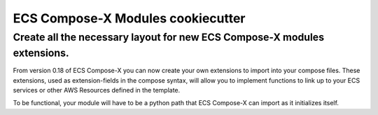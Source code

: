 #############################################
ECS Compose-X Modules cookiecutter
#############################################

--------------------------------------------------------------------------------------------------------------
Create all the necessary layout for new ECS Compose-X modules extensions.
--------------------------------------------------------------------------------------------------------------

From version 0.18 of ECS Compose-X you can now create your own extensions to import into your compose files.
These extensions, used as extension-fields in the compose syntax, will allow you to implement functions to link
up to your ECS services or other AWS Resources defined in the template.

To be functional, your module will have to be a python path that ECS Compose-X can import as it initializes itself.

